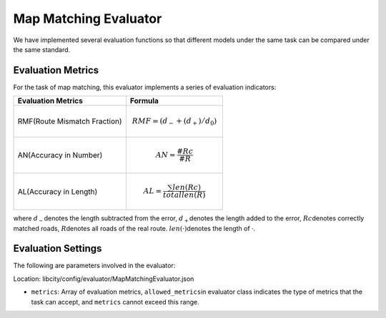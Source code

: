 Map Matching Evaluator
==================================

We have implemented several evaluation functions so that different models under the same task can be compared under the same standard.

Evaluation Metrics
------------------

For the task of map matching, this evaluator implements a series of evaluation indicators:

================================= ============================================================================================
Evaluation Metrics                Formula
================================= ============================================================================================
RMF(Route Mismatch Fraction)      .. math:: RMF=(d_{-}+(d_+)/d_0)
AN(Accuracy in Number)            .. math:: AN=\frac{\#Rc}{\#R}
AL(Accuracy in Length)            .. math:: AL=\frac{\sum len(Rc)}{total len(R)}
================================= ============================================================================================

where \ :math:`d_-`\ denotes the length subtracted from the error, \ :math:`d_+`\ denotes the length added to the error, \ :math:`Rc`\ denotes correctly matched roads, \ :math:`R`\ denotes all roads of the real route. \ :math:`len(·)`\ denotes the length of ·.

Evaluation Settings 
-------------------

The following are parameters involved in the evaluator:

Location: libcity/config/evaluator/MapMatchingEvaluator.json

- ``metrics``\ : Array of evaluation metrics, \ ``allowed_metrics``\ in evaluator class indicates the type of metrics that the task can accept, and ``metrics`` cannot exceed this range.
